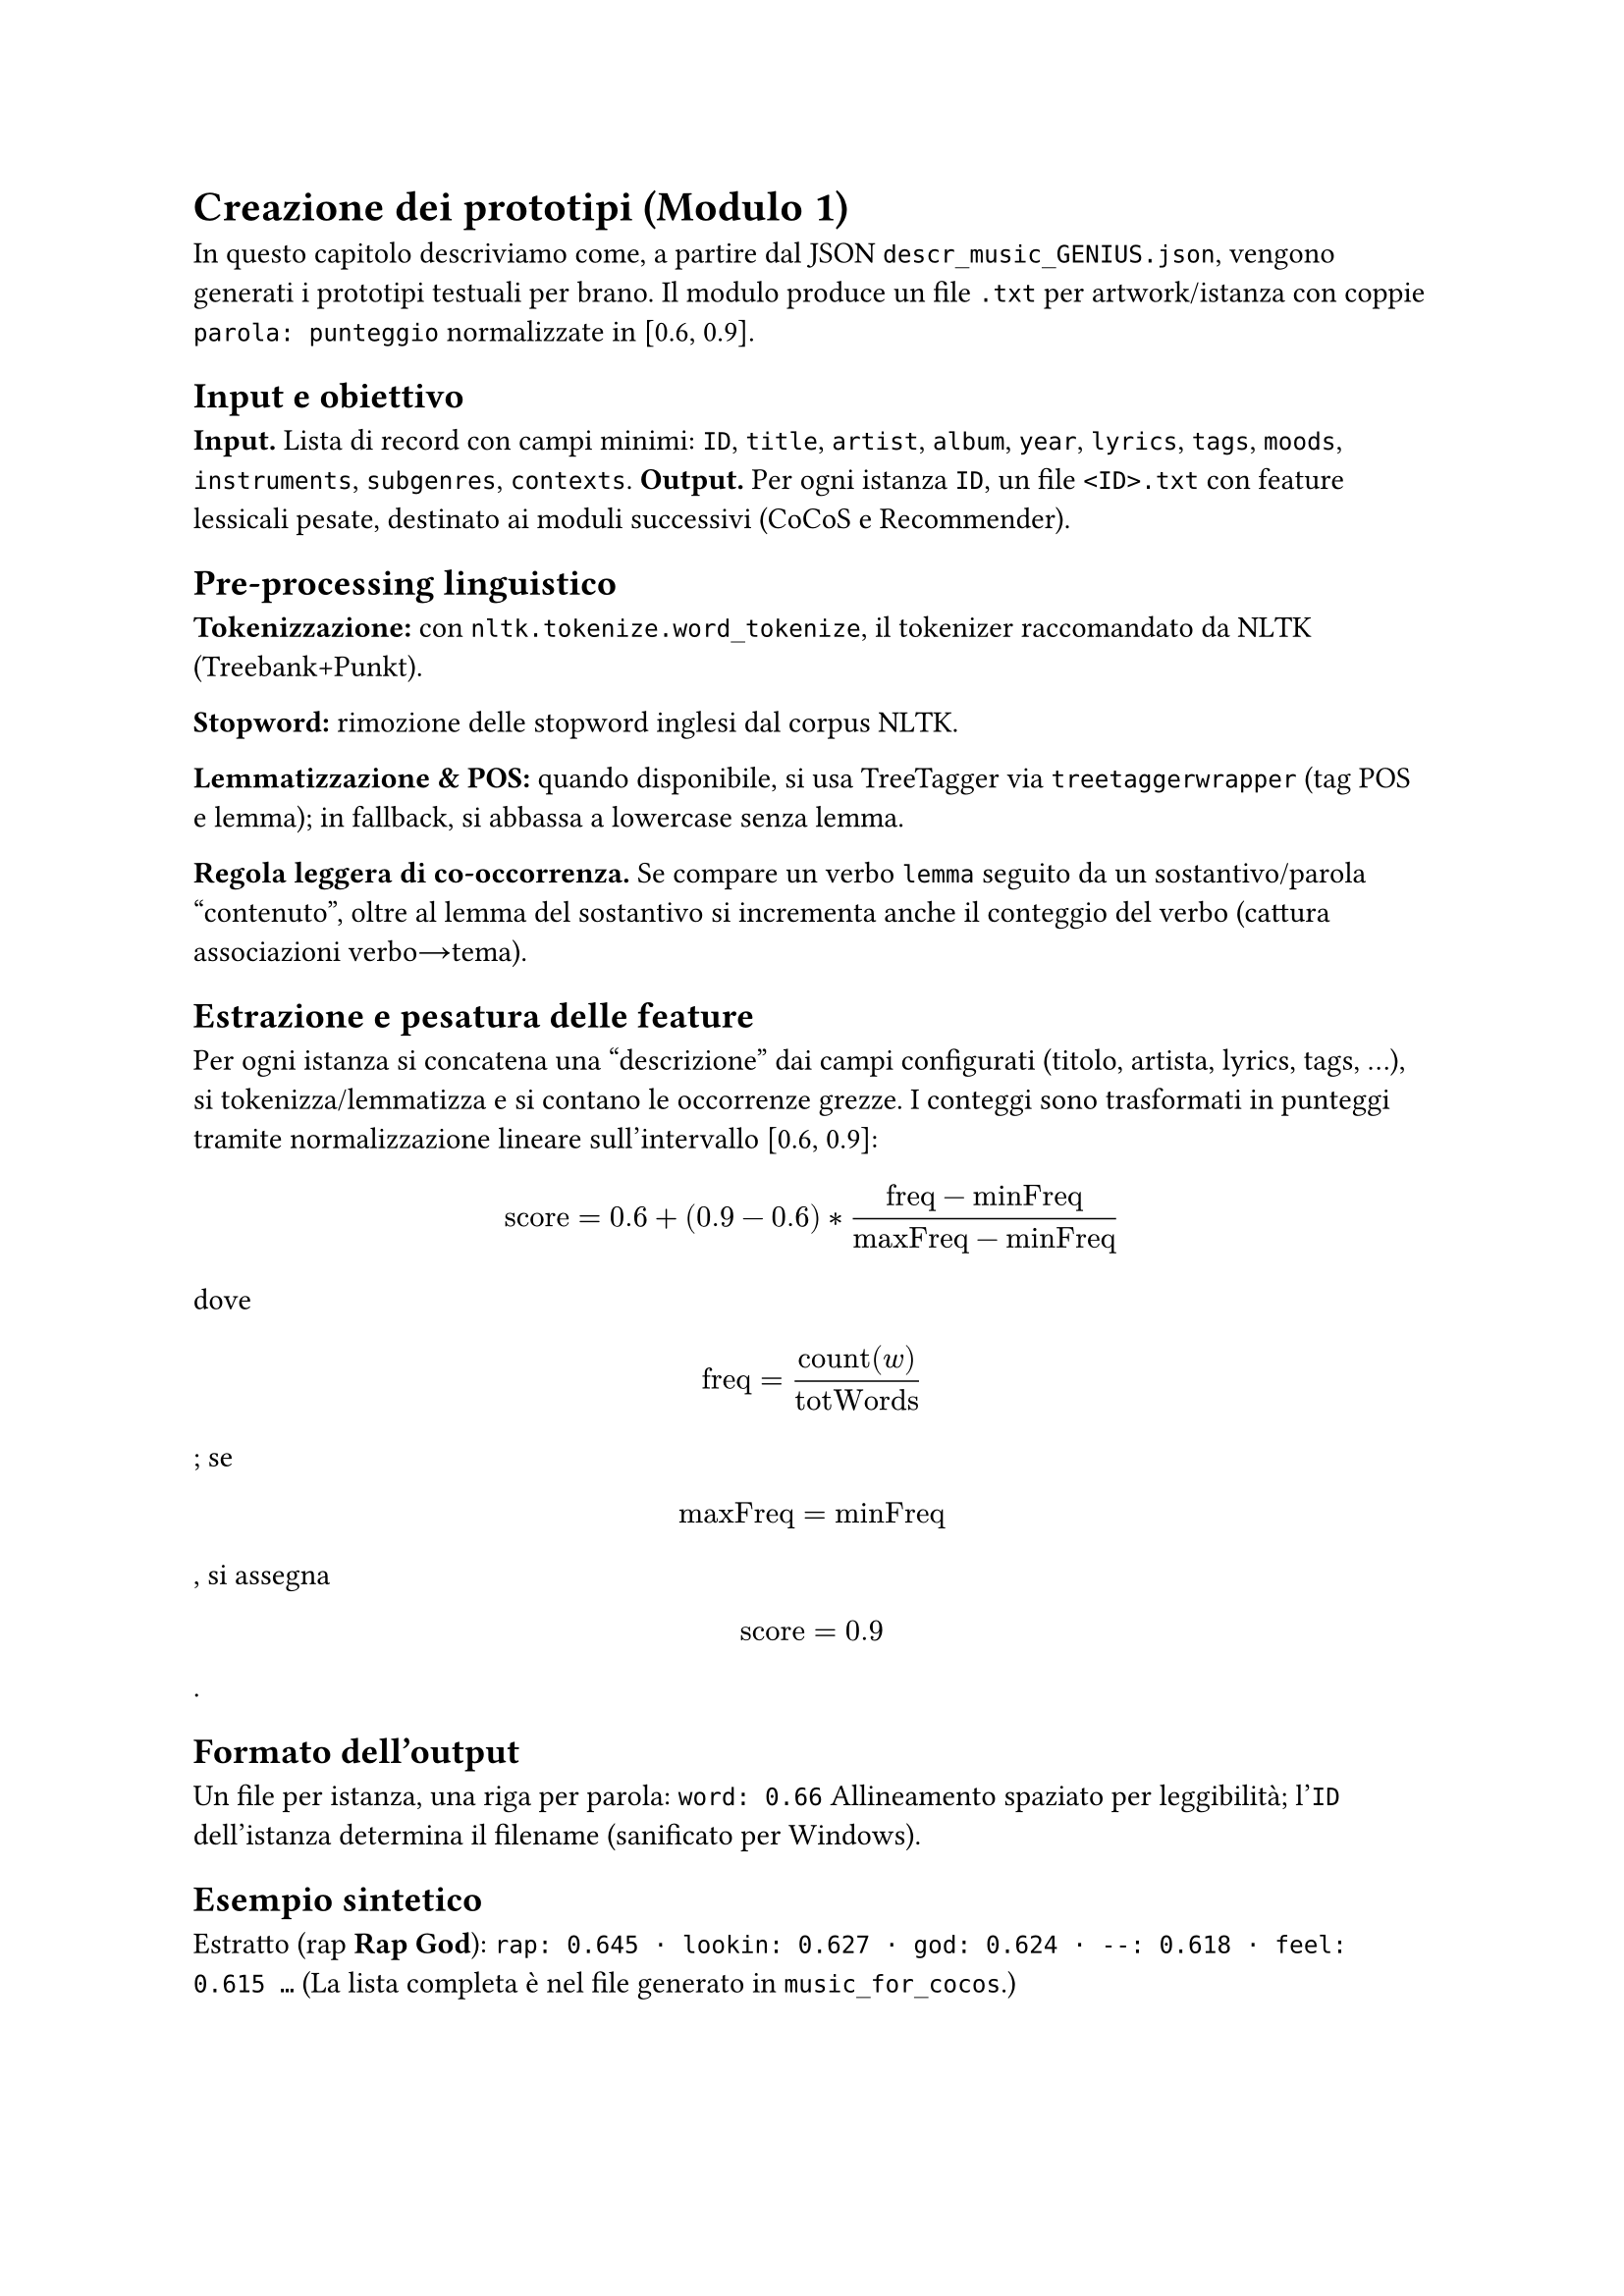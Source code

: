 = Creazione dei prototipi (Modulo 1)

In questo capitolo descriviamo come, a partire dal JSON `descr_music_GENIUS.json`, vengono generati i prototipi testuali per brano. Il modulo produce un file `.txt` per artwork/istanza con coppie `parola: punteggio` normalizzate in [0.6, 0.9].

== Input e obiettivo

*Input.* Lista di record con campi minimi: `ID`, `title`, `artist`, `album`, `year`, `lyrics`, `tags`, `moods`, `instruments`, `subgenres`, `contexts`.  
*Output.* Per ogni istanza `ID`, un file `<ID>.txt` con feature lessicali pesate, destinato ai moduli successivi (CoCoS e Recommender).

== Pre-processing linguistico

*Tokenizzazione:* con `nltk.tokenize.word_tokenize`, il tokenizer raccomandato da NLTK (Treebank+Punkt).  


*Stopword:* rimozione delle stopword inglesi dal corpus NLTK.  

*Lemmatizzazione & POS:* quando disponibile, si usa TreeTagger via `treetaggerwrapper` (tag POS e lemma); in fallback, si abbassa a lowercase senza lemma.  


*Regola leggera di co-occorrenza.* Se compare un verbo `lemma` seguito da un sostantivo/parola “contenuto”, oltre al lemma del sostantivo si incrementa anche il conteggio del verbo (cattura associazioni verbo→tema).

== Estrazione e pesatura delle feature

Per ogni istanza si concatena una “descrizione” dai campi configurati (titolo, artista, lyrics, tags, …), si tokenizza/lemmatizza e si contano le occorrenze grezze.  
I conteggi sono trasformati in punteggi tramite normalizzazione lineare sull’intervallo [0.6, 0.9]:

$ text("score") = 0.6 + (0.9 - 0.6) * frac(text("freq") - text("minFreq"), text("maxFreq") - text("minFreq")) $

dove $ text("freq") = frac(text("count")(w), text("totWords")) $;  
se $ text("maxFreq") = text("minFreq") $, si assegna $ text("score") = 0.9 $.

== Formato dell’output

Un file per istanza, una riga per parola:  
`word: 0.66`  
Allineamento spaziato per leggibilità; l’`ID` dell’istanza determina il filename (sanificato per Windows).

== Esempio sintetico

Estratto (rap *Rap God*):  
`rap: 0.645 · lookin: 0.627 · god: 0.624 · --: 0.618 · feel: 0.615 …`  
(La lista completa è nel file generato in `music_for_cocos`.)

== Considerazioni implementative

*Robustezza:* se TreeTagger non è disponibile, il modulo prosegue senza lemma/POS (solo tokenizzazione+stopword).  

*Strumenti citati:* TreeTagger (POS/lemma multilingue) e `treetaggerwrapper` (wrapper Python); NLTK per tokenizzazione e stopword.
